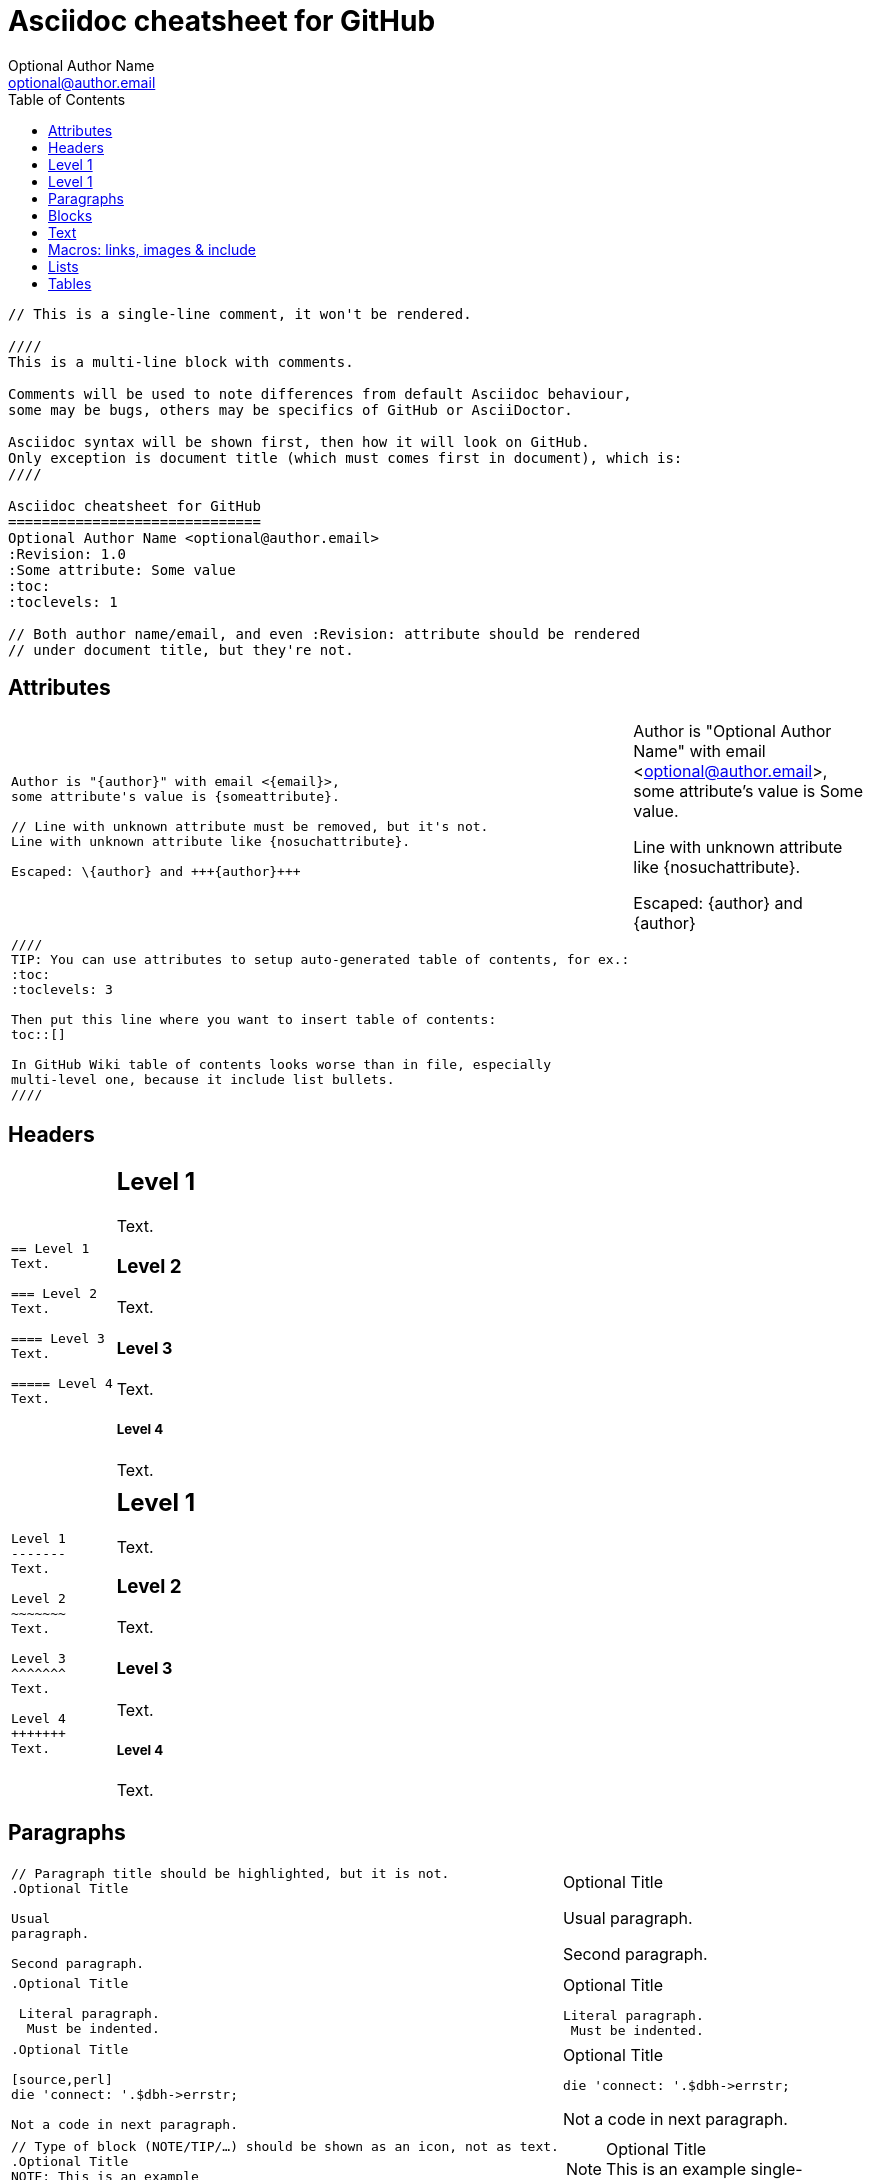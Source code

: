 Asciidoc cheatsheet for GitHub
==============================
Optional Author Name <optional@author.email>
:Revision: 1.0
:Some attribute: Some value
:toc:
:toclevels: 1

----
// This is a single-line comment, it won't be rendered.

////
This is a multi-line block with comments.

Comments will be used to note differences from default Asciidoc behaviour,
some may be bugs, others may be specifics of GitHub or AsciiDoctor.

Asciidoc syntax will be shown first, then how it will look on GitHub.
Only exception is document title (which must comes first in document), which is:
////

Asciidoc cheatsheet for GitHub
==============================
Optional Author Name <optional@author.email>
:Revision: 1.0
:Some attribute: Some value
:toc:
:toclevels: 1

// Both author name/email, and even :Revision: attribute should be rendered
// under document title, but they're not.
----

toc::[]

== Attributes

++++
<table class=cheatsheet>
++++


++++
<tr><td class=cheatsheet-source>
++++

....
Author is "{author}" with email <{email}>,
some attribute's value is {someattribute}.

// Line with unknown attribute must be removed, but it's not.
Line with unknown attribute like {nosuchattribute}.

Escaped: \{author} and +++{author}+++
....

++++
</td><td class=cheatsheet-render>
++++

Author is "{author}" with email <{email}>,
some attribute's value is {someattribute}.

// Line with unknown attribute must be removed, but it's not.
Line with unknown attribute like {nosuchattribute}.

Escaped: \{author} and +++{author}+++


++++
</td></tr>
++++

++++
<tr><td class=cheatsheet-source>
++++

....
////
TIP: You can use attributes to setup auto-generated table of contents, for ex.:
:toc:
:toclevels: 3

Then put this line where you want to insert table of contents:
toc::[]

In GitHub Wiki table of contents looks worse than in file, especially
multi-level one, because it include list bullets.
////
....

++++
</td><td class=cheatsheet-render>
++++

////
TIP: You can use attributes to setup auto-generated table of contents, for ex.:
:toc:
:toclevels: 3

Then put this line where you want to insert table of contents:
toc::[]

In GitHub Wiki table of contents looks worse than in file, especially
multi-level one, because it include list bullets.
////



++++
</td></tr>
++++


++++
</table>
++++

== Headers

++++
<table class=cheatsheet>
++++


++++
<tr><td class=cheatsheet-source>
++++

....
== Level 1 
Text.

=== Level 2 
Text.

==== Level 3 
Text.

===== Level 4 
Text.

....

++++
</td><td class=cheatsheet-render>
++++

== Level 1 
Text.

=== Level 2 
Text.

==== Level 3 
Text.

===== Level 4 
Text.


++++
</td></tr><tr><td></td><td></td></tr>
++++

++++
<tr><td class=cheatsheet-source>
++++

....
Level 1
-------
Text.

Level 2
~~~~~~~
Text.

Level 3 
^^^^^^^
Text.

Level 4 
+++++++
Text.

....

++++
</td><td class=cheatsheet-render>
++++

Level 1
-------
Text.

Level 2
~~~~~~~
Text.

Level 3 
^^^^^^^
Text.

Level 4 
+++++++
Text.



++++
</td></tr>
++++


++++
</table>
++++

== Paragraphs

++++
<table class=cheatsheet>
++++


++++
<tr><td class=cheatsheet-source>
++++

....
// Paragraph title should be highlighted, but it is not.
.Optional Title

Usual
paragraph.

Second paragraph.

....

++++
</td><td class=cheatsheet-render>
++++

// Paragraph title should be highlighted, but it is not.
.Optional Title

Usual
paragraph.

Second paragraph.


++++
</td></tr>
++++

++++
<tr><td class=cheatsheet-source>
++++

....
.Optional Title

 Literal paragraph.
  Must be indented.

....

++++
</td><td class=cheatsheet-render>
++++

.Optional Title

 Literal paragraph.
  Must be indented.



++++
</td></tr>
++++

++++
<tr><td class=cheatsheet-source>
++++

....
.Optional Title

[source,perl]
die 'connect: '.$dbh->errstr;

Not a code in next paragraph.

....

++++
</td><td class=cheatsheet-render>
++++

.Optional Title

[source,perl]
die 'connect: '.$dbh->errstr;

Not a code in next paragraph.



++++
</td></tr>
++++

++++
<tr><td class=cheatsheet-source>
++++

....
// Type of block (NOTE/TIP/…) should be shown as an icon, not as text.
.Optional Title
NOTE: This is an example
      single-paragraph note.

....

++++
</td><td class=cheatsheet-render>
++++

.Optional Title
NOTE: This is an example
      single-paragraph note.



++++
</td></tr>
++++

++++
<tr><td class=cheatsheet-source>
++++

....
.Optional Title
[NOTE]
This is an example
single-paragraph note.

....

++++
</td><td class=cheatsheet-render>
++++

.Optional Title
[NOTE]
This is an example
single-paragraph note.



++++
</td></tr>
++++

++++
<tr><td class=cheatsheet-source>
++++

....
TIP: Some tip text.

....

++++
</td><td class=cheatsheet-render>
++++

TIP: Some tip text.



++++
</td></tr>
++++

++++
<tr><td class=cheatsheet-source>
++++

....
IMPORTANT: Some important text.

....

++++
</td><td class=cheatsheet-render>
++++

IMPORTANT: Some important text.



++++
</td></tr>
++++

++++
<tr><td class=cheatsheet-source>
++++

....
WARNING: Some warning text.

....

++++
</td><td class=cheatsheet-render>
++++

WARNING: Some warning text.



++++
</td></tr>
++++

++++
<tr><td class=cheatsheet-source>
++++

....
CAUTION: Some caution text.

....

++++
</td><td class=cheatsheet-render>
++++

CAUTION: Some caution text.



++++
</td></tr>
++++


++++
</table>
++++

== Blocks

++++
<table class=cheatsheet>
++++


++++
<tr><td class=cheatsheet-source>
++++

....
.Optional Title
----
*Listing* Block

Use: code or file listings
----

....

++++
</td><td class=cheatsheet-render>
++++

.Optional Title
----
*Listing* Block

Use: code or file listings
----



++++
</td></tr>
++++

++++
<tr><td class=cheatsheet-source>
++++

....
.Optional Title
[source,perl]
----
# *Source* block
# Use: highlight code listings
# (require `source-highlight` or `pygmentize`)
use DBI;
my $dbh = DBI->connect('...',$u,$p)
    or die "connect: $dbh->errstr";
----

....

++++
</td><td class=cheatsheet-render>
++++

.Optional Title
[source,perl]
----
# *Source* block
# Use: highlight code listings
# (require `source-highlight` or `pygmentize`)
use DBI;
my $dbh = DBI->connect('...',$u,$p)
    or die "connect: $dbh->errstr";
----



++++
</td></tr>
++++

++++
<tr><td class=cheatsheet-source>
++++

....
// Sidebar block isn't highlighted.
.Optional Title
****
*Sidebar* Block

Use: sidebar notes :)
****

....

++++
</td><td class=cheatsheet-render>
++++

// Sidebar block isn't highlighted.
.Optional Title
****
*Sidebar* Block

Use: sidebar notes :)
****



++++
</td></tr>
++++

++++
<tr><td class=cheatsheet-source>
++++

....
// Example block isn't highlighted.
.Optional Title
==========================
*Example* Block

Use: examples :)

Default caption "Example:"
can be changed using

 [caption="Custom: "]

before example block.
==========================

....

++++
</td><td class=cheatsheet-render>
++++

// Example block isn't highlighted.
.Optional Title
==========================
*Example* Block

Use: examples :)

Default caption "Example:"
can be changed using

 [caption="Custom: "]

before example block.
==========================



++++
</td></tr>
++++

++++
<tr><td class=cheatsheet-source>
++++

....
.Optional Title
[NOTE]
===============================
*NOTE* Block

Use: multi-paragraph notes.
===============================

....

++++
</td><td class=cheatsheet-render>
++++

.Optional Title
[NOTE]
===============================
*NOTE* Block

Use: multi-paragraph notes.
===============================



++++
</td></tr>
++++

++++
<tr><td class=cheatsheet-source>
++++

....
////
*Comment* block

Use: hide comments
////

....

++++
</td><td class=cheatsheet-render>
++++

////
*Comment* block

Use: hide comments
////



++++
</td></tr>
++++

++++
<tr><td class=cheatsheet-source>
++++

....
++++
*Passthrough* Block
<p>
Use: backend-specific markup like
<table border="1">
<tr><td>1<td>2
</table>
++++

....

++++
</td><td class=cheatsheet-render>
++++

++++
*Passthrough* Block
<p>
Use: backend-specific markup like
<table border="1">
<tr><td>1<td>2
</table>
++++



++++
</td></tr>
++++

++++
<tr><td class=cheatsheet-source>
++++

....
 .Optional Title
 ....
 *Literal* Block
 
 Use: workaround when literal
 paragraph (indented) like
   1. First.
   2. Second.
 incorrectly processed as list.
 ....

....

++++
</td><td class=cheatsheet-render>
++++

.Optional Title

++++
</td></tr>
++++

++++
<tr><td class=cheatsheet-source>
++++

....
*Literal* Block

Use: workaround when literal
paragraph (indented) like
  1. First.
  2. Second.
incorrectly processed as list.
....

++++
</td><td class=cheatsheet-render>
++++



++++
</td></tr>
++++

++++
<tr><td class=cheatsheet-source>
++++

....
.Optional Title
[quote, cite author, cite source]
____
*Quote* Block

Use: cite somebody
____

....

++++
</td><td class=cheatsheet-render>
++++

.Optional Title
[quote, cite author, cite source]
____
*Quote* Block

Use: cite somebody
____




++++
</td></tr>
++++


++++
</table>
++++

== Text

++++
<table class=cheatsheet>
++++



++++
<tr><td class=cheatsheet-source>
++++

....
forced +
line break

....

++++
</td><td class=cheatsheet-render>
++++

forced +
line break



++++
</td></tr>
++++

++++
<tr><td class=cheatsheet-source>
++++

....
normal, _italic_, *bold*, +mono+.

``double quoted'', `single quoted'.

normal, ^super^, ~sub~.

....

++++
</td><td class=cheatsheet-render>
++++

normal, _italic_, *bold*, +mono+.

``double quoted'', `single quoted'.

normal, ^super^, ~sub~.



++++
</td></tr>
++++

++++
<tr><td class=cheatsheet-source>
++++

....
Command: `ls -al`

+mono *bold*+

`passthru *bold*`

....

++++
</td><td class=cheatsheet-render>
++++

Command: `ls -al`

+mono *bold*+

`passthru *bold*`



++++
</td></tr>
++++

++++
<tr><td class=cheatsheet-source>
++++

....
Path: '/some/filez.txt', '.b'

....

++++
</td><td class=cheatsheet-render>
++++

Path: '/some/filez.txt', '.b'



++++
</td></tr>
++++

++++
<tr><td class=cheatsheet-source>
++++

....
// Colors and font size doesn't change.
[red]#red text# [yellow-background]#on yellow#
[big]#large# [red yellow-background big]*all bold*

....

++++
</td><td class=cheatsheet-render>
++++

// Colors and font size doesn't change.
[red]#red text# [yellow-background]#on yellow#
[big]#large# [red yellow-background big]*all bold*



++++
</td></tr>
++++

++++
<tr><td class=cheatsheet-source>
++++

....
Chars: n__i__**b**++m++[red]##r##

....

++++
</td><td class=cheatsheet-render>
++++

Chars: n__i__**b**++m++[red]##r##



++++
</td></tr>
++++

++++
<tr><td class=cheatsheet-source>
++++

....
// Comment

....

++++
</td><td class=cheatsheet-render>
++++

// Comment



++++
</td></tr>
++++

++++
<tr><td class=cheatsheet-source>
++++

....
(C) (R) (TM) -- ... -> <- => <= &#182;

....

++++
</td><td class=cheatsheet-render>
++++

(C) (R) (TM) -- ... -> <- => <= &#182;



++++
</td></tr>
++++

++++
<tr><td class=cheatsheet-source>
++++

....
''''

....

++++
</td><td class=cheatsheet-render>
++++

''''



++++
</td></tr>
++++

++++
<tr><td class=cheatsheet-source>
++++

....
// Differs from Asciidoc, but it's hard to say who's correct.
Escaped:
\_italic_, +++_italic_+++,
t\__e__st, +++t__e__st+++,
+++<b>bold</b>+++, $$<b>normal</b>$$
\&#182;
\`not single quoted'
\`\`not double quoted''

....

++++
</td><td class=cheatsheet-render>
++++

// Differs from Asciidoc, but it's hard to say who's correct.
Escaped:
\_italic_, +++_italic_+++,
t\__e__st, +++t__e__st+++,
+++<b>bold</b>+++, $$<b>normal</b>$$
\&#182;
\`not single quoted'
\`\`not double quoted''




++++
</td></tr>
++++


++++
</table>
++++

== Macros: links, images & include

++++
<table class=cheatsheet>
++++


If you'll need to use space in url/path you should replace it with %20.


++++
<tr><td class=cheatsheet-source>
++++

....
[[anchor-1]]
Paragraph or block 1.

// This type of anchor doesn't work
anchor:anchor-2[]
Paragraph or block 2.

<<anchor-1>>,
<<anchor-1,First anchor>>,
xref:anchor-2[],
xref:anchor-2[Second anchor].

....

++++
</td><td class=cheatsheet-render>
++++

[[anchor-1]]
Paragraph or block 1.

// This type of anchor doesn't work
anchor:anchor-2[]
Paragraph or block 2.

<<anchor-1>>,
<<anchor-1,First anchor>>,
xref:anchor-2[],
xref:anchor-2[Second anchor].



++++
</td></tr>
++++

++++
<tr><td class=cheatsheet-source>
++++

....
link:asciidoc[This document]
link:asciidoc.html[]
link:/index.html[This site root]

....

++++
</td><td class=cheatsheet-render>
++++

link:asciidoc[This document]
link:asciidoc.html[]
link:/index.html[This site root]



++++
</td></tr>
++++

++++
<tr><td class=cheatsheet-source>
++++

....
http://google.com
http://google.com[Google Search]
mailto:root@localhost[email admin]

....

++++
</td><td class=cheatsheet-render>
++++

http://google.com
http://google.com[Google Search]
mailto:root@localhost[email admin]



++++
</td></tr>
++++

++++
<tr><td class=cheatsheet-source>
++++

....
First home
image:images/icons/home.png[]
, second home
image:images/icons/home.png[Alt text]
.

.Block image
image::images/icons/home.png[]
image::images/icons/home.png[Alt text]

.Thumbnail linked to full image
image:/images/font/640-screen2.gif[
"My screenshot",width=128,
link="/images/font/640-screen2.gif"]

....

++++
</td><td class=cheatsheet-render>
++++

First home
image:images/icons/home.png[]
, second home
image:images/icons/home.png[Alt text]
.

.Block image
image::images/icons/home.png[]
image::images/icons/home.png[Alt text]

.Thumbnail linked to full image
image:/images/font/640-screen2.gif[
"My screenshot",width=128,
link="/images/font/640-screen2.gif"]



++++
</td></tr>
++++

++++
<tr><td class=cheatsheet-source>
++++

....
This is example how files
can be included.
It's commented because
there are no such files.

// include::footer.txt[]

// [source,perl]
// ----
// include::script.pl[]
// ----

....

++++
</td><td class=cheatsheet-render>
++++

This is example how files
can be included.
It's commented because
there are no such files.

// include::footer.txt[]

// [source,perl]
// ----
// include::script.pl[]
// ----




++++
</td></tr>
++++


++++
</table>
++++

== Lists

++++
<table class=cheatsheet>
++++



++++
<tr><td class=cheatsheet-source>
++++

....
.Bulleted
* bullet
* bullet
  - bullet
  - bullet
* bullet
** bullet
** bullet
*** bullet
*** bullet
**** bullet
**** bullet
***** bullet
***** bullet
**** bullet
*** bullet
** bullet
* bullet

....

++++
</td><td class=cheatsheet-render>
++++

.Bulleted
* bullet
* bullet
  - bullet
  - bullet
* bullet
** bullet
** bullet
*** bullet
*** bullet
**** bullet
**** bullet
***** bullet
***** bullet
**** bullet
*** bullet
** bullet
* bullet



++++
</td></tr>
++++

++++
<tr><td class=cheatsheet-source>
++++

....
.Bulleted 2
- bullet
  * bullet

....

++++
</td><td class=cheatsheet-render>
++++

.Bulleted 2
- bullet
  * bullet



++++
</td></tr>
++++

++++
<tr><td class=cheatsheet-source>
++++

....
// Markers differs from Asciidoc.
.Ordered
. number
. number
  .. letter
  .. letter
. number
.. loweralpha
.. loweralpha
... lowerroman
... lowerroman
.... upperalpha
.... upperalpha
..... upperroman
..... upperroman
.... upperalpha
... lowerroman
.. loweralpha
. number

....

++++
</td><td class=cheatsheet-render>
++++

// Markers differs from Asciidoc.
.Ordered
. number
. number
  .. letter
  .. letter
. number
.. loweralpha
.. loweralpha
... lowerroman
... lowerroman

++++
</td></tr>
++++

.... upperalpha
.... upperalpha
..... upperroman
..... upperroman
.... upperalpha
... lowerroman
.. loweralpha
. number


++++
<tr><td class=cheatsheet-source>
++++

....
.Ordered 2
a. letter
b. letter
   .. letter2
   .. letter2
       .  number
       .  number
           1. number2
           2. number2
           3. number2
           4. number2
       .  number
   .. letter2
c. letter

....

++++
</td><td class=cheatsheet-render>
++++

.Ordered 2
a. letter
b. letter
   .. letter2
   .. letter2
       .  number
       .  number
           1. number2
           2. number2
           3. number2
           4. number2
       .  number
   .. letter2
c. letter



++++
</td></tr>
++++

++++
<tr><td class=cheatsheet-source>
++++

....
.Labeled
Term 1::
    Definition 1
Term 2::
    Definition 2
    Term 2.1;;
        Definition 2.1
    Term 2.2;;
        Definition 2.2
Term 3::
    Definition 3
Term 4:: Definition 4
Term 4.1::: Definition 4.1
Term 4.2::: Definition 4.2
Term 4.2.1:::: Definition 4.2.1
Term 4.2.2:::: Definition 4.2.2
Term 4.3::: Definition 4.3
Term 5:: Definition 5

....

++++
</td><td class=cheatsheet-render>
++++

.Labeled
Term 1::
    Definition 1
Term 2::
    Definition 2
    Term 2.1;;
        Definition 2.1
    Term 2.2;;
        Definition 2.2
Term 3::
    Definition 3
Term 4:: Definition 4
Term 4.1::: Definition 4.1
Term 4.2::: Definition 4.2
Term 4.2.1:::: Definition 4.2.1
Term 4.2.2:::: Definition 4.2.2
Term 4.3::: Definition 4.3
Term 5:: Definition 5



++++
</td></tr>
++++

++++
<tr><td class=cheatsheet-source>
++++

....
.Labeled 2
Term 1;;
    Definition 1
    Term 1.1::
        Definition 1.1

....

++++
</td><td class=cheatsheet-render>
++++

.Labeled 2
Term 1;;
    Definition 1
    Term 1.1::
        Definition 1.1



++++
</td></tr>
++++

++++
<tr><td class=cheatsheet-source>
++++

....
// Horizontal lists looks wrong.
[horizontal]
.Labeled horizontal
Term 1:: Definition 1
Term 2:: Definition 2
[horizontal]
    Term 2.1;;
        Definition 2.1
    Term 2.2;;
        Definition 2.2
Term 3::
    Definition 3
Term 4:: Definition 4
[horizontal]
Term 4.1::: Definition 4.1
Term 4.2::: Definition 4.2
[horizontal]
Term 4.2.1:::: Definition 4.2.1
Term 4.2.2:::: Definition 4.2.2
Term 4.3::: Definition 4.3
Term 5:: Definition 5

....

++++
</td><td class=cheatsheet-render>
++++

// Horizontal lists looks wrong.
[horizontal]
.Labeled horizontal
Term 1:: Definition 1
Term 2:: Definition 2
[horizontal]
    Term 2.1;;
        Definition 2.1
    Term 2.2;;
        Definition 2.2
Term 3::
    Definition 3
Term 4:: Definition 4
[horizontal]
Term 4.1::: Definition 4.1
Term 4.2::: Definition 4.2
[horizontal]
Term 4.2.1:::: Definition 4.2.1
Term 4.2.2:::: Definition 4.2.2
Term 4.3::: Definition 4.3
Term 5:: Definition 5



++++
</td></tr>
++++

++++
<tr><td class=cheatsheet-source>
++++

....
[qanda]
.Q&A
Question 1::
    Answer 1
Question 2:: Answer 2

....

++++
</td><td class=cheatsheet-render>
++++

[qanda]
.Q&A
Question 1::
    Answer 1
Question 2:: Answer 2



++++
</td></tr>
++++

++++
<tr><td class=cheatsheet-source>
++++

....
.Indent is optional
- bullet
    * another bullet
        1. number
        .  again number
            a. letter
            .. again letter

.. letter
. number

* bullet
- bullet


....

++++
</td><td class=cheatsheet-render>
++++

.Indent is optional
- bullet
    * another bullet
        1. number
        .  again number
            a. letter
            .. again letter

.. letter
. number

* bullet
- bullet




++++
</td></tr>
++++

++++
<tr><td class=cheatsheet-source>
++++

....
.Break two lists
. number
. number

Independent paragraph break list.

. number

.Header break list too
. number

--
. List block define list boundary too
. number
. number
--

--
. number
. number
--

....

++++
</td><td class=cheatsheet-render>
++++

.Break two lists
. number
. number

Independent paragraph break list.

. number

.Header break list too
. number

--
. List block define list boundary too
. number
. number
--

--
. number
. number
--



++++
</td></tr>
++++

++++
<tr><td class=cheatsheet-source>
++++

....
.Continuation
- bullet
continuation
. number
  continuation
* bullet

  literal continuation

.. letter
+
Non-literal continuation.
+
----
any block can be

included in list
----
+
Last continuation.

....

++++
</td><td class=cheatsheet-render>
++++

.Continuation
- bullet
continuation
. number
  continuation
* bullet

  literal continuation

.. letter
+
Non-literal continuation.
+
----
any block can be

included in list
----
+
Last continuation.



++++
</td></tr>
++++

++++
<tr><td class=cheatsheet-source>
++++

....
.List block allow sublist inclusion
- bullet
  * bullet
+
--
    - bullet
      * bullet
--
  * bullet
- bullet
  . number
    .. letter
+
--
      . number
        .. letter
--
    .. letter
  . number


....

++++
</td><td class=cheatsheet-render>
++++

.List block allow sublist inclusion
- bullet
  * bullet
+
--
    - bullet
      * bullet
--
  * bullet
- bullet
  . number
    .. letter
+
--
      . number
        .. letter
--
    .. letter
  . number





++++
</td></tr>
++++


++++
</table>
++++

== Tables

++++
<table class=cheatsheet>
++++


You can fill table from CSV file using +include::+ macros inside table.


++++
<tr><td class=cheatsheet-source>
++++

....
// Table footer doesn't highlighted.
.An example table
[options="header,footer"]
|=======================
|Col 1|Col 2      |Col 3
|1    |Item 1     |a
|2    |Item 2     |b
|3    |Item 3     |c
|6    |Three items|d
|=======================

....

++++
</td><td class=cheatsheet-render>
++++

// Table footer doesn't highlighted.
.An example table
[options="header,footer"]
|=======================
|Col 1|Col 2      |Col 3
|1    |Item 1     |a
|2    |Item 2     |b
|3    |Item 3     |c
|6    |Three items|d
|=======================



++++
</td></tr>
++++

++++
<tr><td class=cheatsheet-source>
++++

....
// Table width, frame and grid control doesn't work.
.CSV data, 15% each column
[format="csv",width="60%",cols="4"]
[frame="topbot",grid="none"]
|======
1,2,3,4
a,b,c,d
A,B,C,D
|======


....

++++
</td><td class=cheatsheet-render>
++++

// Table width, frame and grid control doesn't work.
.CSV data, 15% each column
[format="csv",width="60%",cols="4"]
[frame="topbot",grid="none"]
|======
1,2,3,4
a,b,c,d
A,B,C,D
|======




++++
</td></tr>
++++

++++
<tr><td class=cheatsheet-source>
++++

....
// Table column align doesn't work.
[grid="rows",format="csv"]
[options="header",cols="^,<,<s,<,>m"]
|===========================
ID,FName,LName,Address,Phone
1,Vasya,Pupkin,London,+123
2,X,Y,"A,B",45678
|===========================

....

++++
</td><td class=cheatsheet-render>
++++

// Table column align doesn't work.
[grid="rows",format="csv"]
[options="header",cols="^,<,<s,<,>m"]
|===========================
ID,FName,LName,Address,Phone
1,Vasya,Pupkin,London,+123
2,X,Y,"A,B",45678
|===========================



++++
</td></tr>
++++

++++
<tr><td class=cheatsheet-source>
++++

....
.Multiline cells, row/col span
|====
|Date |Duration |Avg HR |Notes

|22-Aug-08 .2+^.^|10:24 | 157 |
Worked out MSHR (max sustainable
heart rate) by going hard
for this interval.

|22-Aug-08 | 152 |
Back-to-back with previous interval.

|24-Aug-08 3+^|none

|====

....

++++
</td><td class=cheatsheet-render>
++++

.Multiline cells, row/col span
|====
|Date |Duration |Avg HR |Notes

|22-Aug-08 .2+^.^|10:24 | 157 |
Worked out MSHR (max sustainable
heart rate) by going hard
for this interval.

|22-Aug-08 | 152 |
Back-to-back with previous interval.

|24-Aug-08 3+^|none

|====



++++
</td></tr>
++++


++++
</table>
++++
